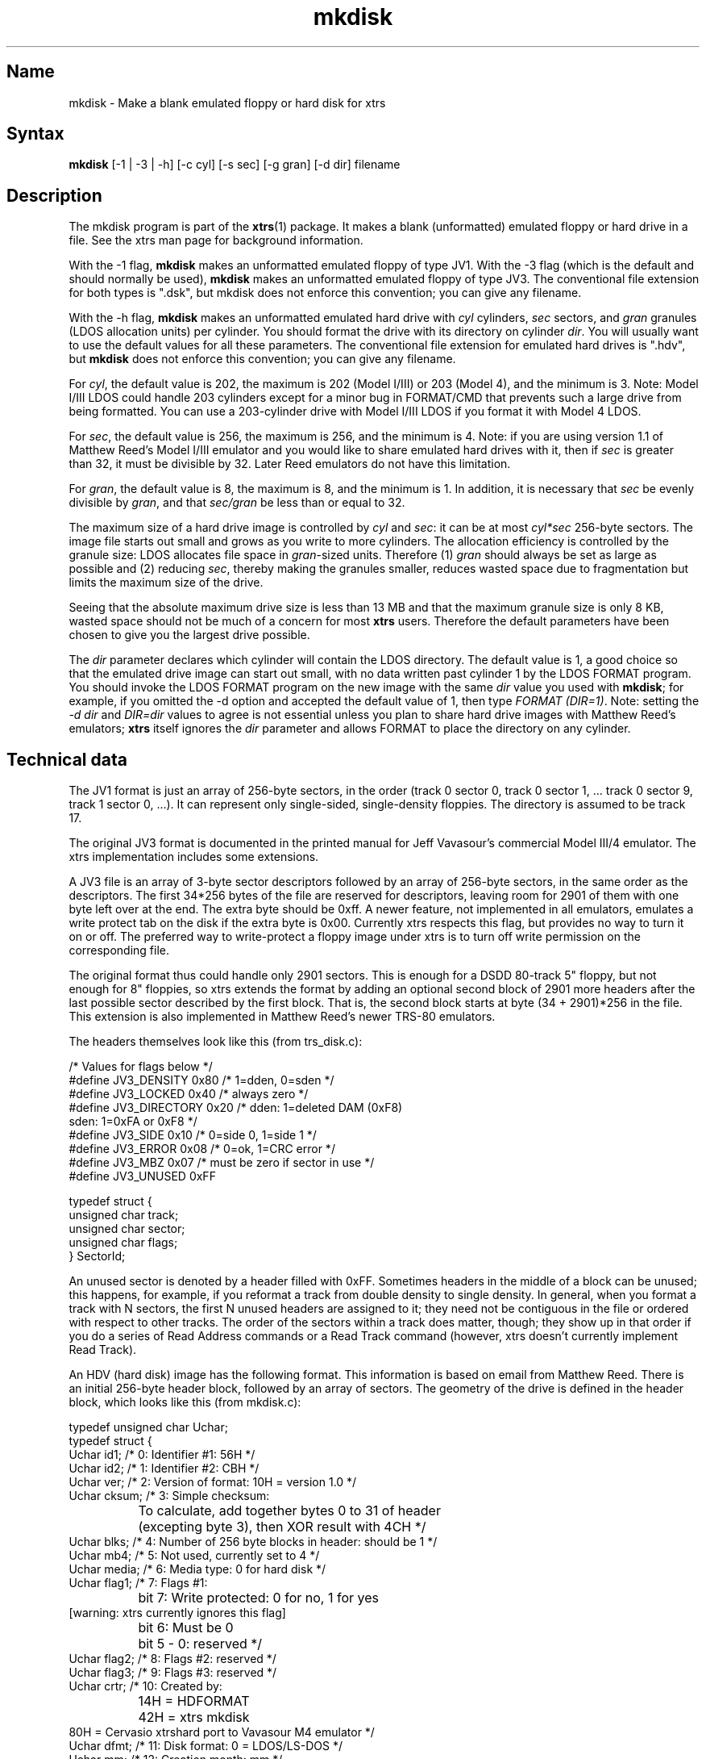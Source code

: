 .TH mkdisk 1
.SH Name
mkdisk \- Make a blank emulated floppy or hard disk for xtrs
.SH Syntax
.B mkdisk 
[-1 | -3 | -h] [-c cyl] [-s sec] [-g gran] [-d dir] filename
.SH Description
The mkdisk program is part of the \fBxtrs\fP(1) package.  It makes a
blank (unformatted) emulated floppy or hard drive in a file.  See the
xtrs man page for background information.

With the -1 flag, \fBmkdisk\fP makes an unformatted emulated floppy of
type JV1.  With the -3 flag (which is the default and should normally
be used), \fBmkdisk\fP makes an unformatted emulated floppy of type
JV3.  The conventional file extension for both types is ".dsk", but
mkdisk does not enforce this convention; you can give any filename.

With the -h flag, \fBmkdisk\fP makes an unformatted emulated hard
drive with \fIcyl\fP cylinders, \fIsec\fP sectors, and \fIgran\fP
granules (LDOS allocation units) per cylinder.  You should format the
drive with its directory on cylinder \fIdir\fP.  You will usually want
to use the default values for all these parameters.  The conventional
file extension for emulated hard drives is ".hdv", but \fBmkdisk\fP
does not enforce this convention; you can give any filename.

For \fIcyl\fP, the default value is 202, the maximum is 202 (Model
I/III) or 203 (Model 4), and the minimum is 3.  Note: Model I/III LDOS
could handle 203 cylinders except for a minor bug in FORMAT/CMD that
prevents such a large drive from being formatted.  You can use a
203-cylinder drive with Model I/III LDOS if you format it with Model 4
LDOS.

For \fIsec\fP, the default value is 256, the maximum is 256, and the
minimum is 4.  Note: if you are using version 1.1 of Matthew Reed's
Model I/III emulator and you would like to share emulated hard drives
with it, then if \fIsec\fP is greater than 32, it must be divisible by
32.  Later Reed emulators do not have this limitation.

For \fIgran\fP, the default value is 8, the maximum is 8, and the
minimum is 1.  In addition, it is necessary that \fIsec\fP be evenly
divisible by \fIgran\fP, and that \fIsec/gran\fP be less than or equal
to 32.

The maximum size of a hard drive image is controlled by \fIcyl\fP and
\fIsec\fP: it can be at most \fIcyl*sec\fP 256-byte sectors.  The
image file starts out small and grows as you write to more cylinders.
The allocation efficiency is controlled by the granule size: LDOS
allocates file space in \fIgran\fP-sized units.  Therefore (1)
\fIgran\fP should always be set as large as possible and (2) reducing
\fIsec\fP, thereby making the granules smaller, reduces wasted space
due to fragmentation but limits the maximum size of the drive.

Seeing that the absolute maximum drive size is less than 13 MB and
that the maximum granule size is only 8 KB, wasted space should not be
much of a concern for most \fBxtrs\fP users.  Therefore the default
parameters have been chosen to give you the largest drive possible.

The \fIdir\fP parameter declares which cylinder will contain the LDOS
directory.  The default value is 1, a good choice so that the emulated
drive image can start out small, with no data written past cylinder 1
by the LDOS FORMAT program.  You should invoke the LDOS FORMAT program
on the new image with the same \fIdir\fP value you used with
\fBmkdisk\fP; for example, if you omitted the -d option and accepted
the default value of 1, then type \fIFORMAT (DIR=1)\fP.  Note: setting
the \fI-d dir\fP and \fIDIR=dir\fP values to agree is not essential
unless you plan to share hard drive images with Matthew Reed's
emulators; \fBxtrs\fP itself ignores the \fIdir\fP parameter and
allows FORMAT to place the directory on any cylinder.
.SH Technical data
The JV1 format is just an array of 256-byte sectors, in the order
(track 0 sector 0, track 0 sector 1, ... track 0 sector 9, track 1
sector 0, ...).  It can represent only single-sided, single-density
floppies.  The directory is assumed to be track 17.

The original JV3 format is documented in the printed manual for Jeff
Vavasour's commercial Model III/4 emulator.  The xtrs implementation
includes some extensions.

A JV3 file is an array of 3-byte sector descriptors followed by an
array of 256-byte sectors, in the same order as the descriptors.  The
first 34*256 bytes of the file are reserved for descriptors, leaving
room for 2901 of them with one byte left over at the end.  The extra
byte should be 0xff.  A newer feature, not implemented in all
emulators, emulates a write protect tab on the disk if the extra byte
is 0x00.  Currently xtrs respects this flag, but provides no way to
turn it on or off.  The preferred way to write-protect a floppy image
under xtrs is to turn off write permission on the corresponding file.

The original format thus could handle only 2901 sectors.  This is
enough for a DSDD 80-track 5" floppy, but not enough for 8" floppies,
so xtrs extends the format by adding an optional second block of 2901
more headers after the last possible sector described by the first
block.  That is, the second block starts at byte (34 + 2901)*256 in
the file.  This extension is also implemented in Matthew Reed's newer
TRS-80 emulators.

The headers themselves look like this (from trs_disk.c):

.nf
/* Values for flags below */
#define JV3_DENSITY     0x80  /* 1=dden, 0=sden */
#define JV3_LOCKED      0x40  /* always zero */
#define JV3_DIRECTORY   0x20  /* dden: 1=deleted DAM (0xF8)
                                 sden: 1=0xFA or 0xF8 */
#define JV3_SIDE        0x10  /* 0=side 0, 1=side 1 */
#define JV3_ERROR       0x08  /* 0=ok, 1=CRC error */
#define JV3_MBZ         0x07  /* must be zero if sector in use */
#define JV3_UNUSED      0xFF

typedef struct {
  unsigned char track;
  unsigned char sector;
  unsigned char flags;
} SectorId;
.fi

An unused sector is denoted by a header filled with 0xFF.  Sometimes
headers in the middle of a block can be unused; this happens, for
example, if you reformat a track from double density to single
density.  In general, when you format a track with N sectors, the
first N unused headers are assigned to it; they need not be contiguous
in the file or ordered with respect to other tracks.  The order of the
sectors within a track does matter, though; they show up in that order
if you do a series of Read Address commands or a Read Track command
(however, xtrs doesn't currently implement Read Track).

An HDV (hard disk) image has the following format.  This information
is based on email from Matthew Reed.  There is an initial 256-byte
header block, followed by an array of sectors.  The geometry of the
drive is defined in the header block, which looks like this (from
mkdisk.c):

.nf
typedef unsigned char Uchar;
typedef struct {
  Uchar id1;       /* 0: Identifier #1: 56H */
  Uchar id2;       /* 1: Identifier #2: CBH */
  Uchar ver;       /* 2: Version of format: 10H = version 1.0 */
  Uchar cksum;     /* 3: Simple checksum: 
		      To calculate, add together bytes 0 to 31 of header
		      (excepting byte 3), then XOR result with 4CH */
  Uchar blks;      /* 4: Number of 256 byte blocks in header: should be 1 */
  Uchar mb4;       /* 5: Not used, currently set to 4 */
  Uchar media;     /* 6: Media type: 0 for hard disk */
  Uchar flag1;     /* 7: Flags #1:
		      bit 7: Write protected: 0 for no, 1 for yes 
                             [warning: xtrs currently ignores this flag]
		      bit 6: Must be 0
		      bit 5 - 0: reserved */
  Uchar flag2;     /* 8: Flags #2: reserved */
  Uchar flag3;     /* 9: Flags #3: reserved */
  Uchar crtr;      /* 10: Created by: 
		      14H = HDFORMAT
		      42H = xtrs mkdisk
                      80H = Cervasio xtrshard port to Vavasour M4 emulator */
  Uchar dfmt;      /* 11: Disk format: 0 = LDOS/LS-DOS */
  Uchar mm;        /* 12: Creation month: mm */
  Uchar dd;        /* 13: Creation day: dd */
  Uchar yy;        /* 14: Creation year: yy (offset from 1900) */
  Uchar res1[12];  /* 15 - 26: reserved */
  Uchar dparm;     /* 27: Disk parameters: (unused with hard drives)
		      bit 7: Density: 0 = double, 1 = single
		      bit 6: Sides: 0 = one side, 1 = 2 sides
		      bit 5: First sector: 0 if sector 0, 1 if sector 1
		      bit 4: DAM convention: 0 if normal (LDOS),
		      1 if reversed (TRSDOS 1.3)
		      bit 3 - 0: reserved */
  Uchar cyl;       /* 28: Number of cylinders per disk */
  Uchar sec;       /* 29: Number of sectors per track (floppy); cyl (hard) */
  Uchar gran;      /* 30: Number of granules per track (floppy); cyl (hard)*/
  Uchar dcyl;      /* 31: Directory cylinder [mkdisk sets to 1; xtrs
                      ignores, but value must be correct if image is
                      to be used with Reed emulators.] */
  char label[32];  /* 32: Volume label: 31 bytes terminated by 0 */
  char filename[8];/* 64 - 71: 8 characters of filename (without extension)
		      [Cervasio addition.  xtrs actually doesn't limit this 
                       to 8 chars or strip the extension] */
  Uchar res2[184]; /* 72 - 255: reserved */
} ReedHardHeader;
.fi

.SH See also
.BR xtrs (1)
.SH Authors
\fBmkdisk\fP was written by Timothy Mann <mann@pa.dec.com>, Digital
Equipment Corporation.

The floppy file formats here called JV1 and JV3 were developed by Jeff
Vavasour for his MSDOS-based Model I and Model III/4 emulators
(respectively).  They have become a de facto standard in the TRS-80
emulation community, and much TRS-80 software is available on the
Internet in .dsk format.  Thanks to Jeff for designing and documenting
the formats.

The hard drive format was developed by Matthew Reed for his
MSDOS-based Model I/III and Model 4 emulators.  I have duplicated his
format to allow users to exchange .hdv hard drive images between
\fBxtrs\fP and Matthew's emulators.  Thanks to Matthew for designing
the format and providing documentation.
